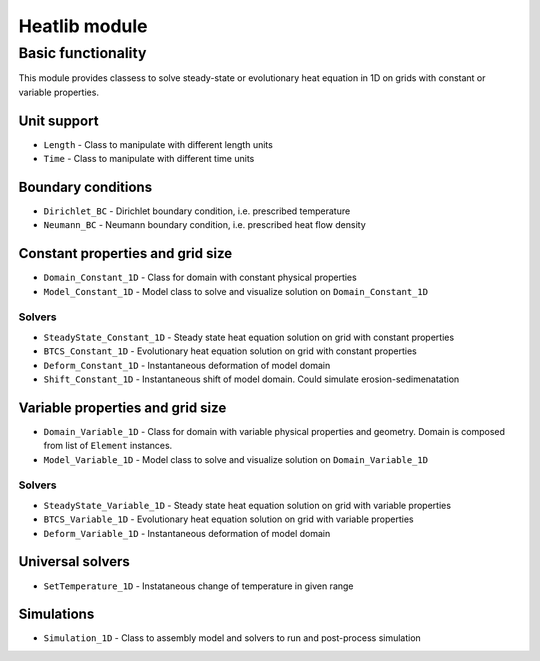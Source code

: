 ==============
Heatlib module
==============

Basic functionality
-------------------

This module provides classess to solve steady-state or evolutionary heat
equation in 1D on grids with constant or variable properties.

Unit support
~~~~~~~~~~~~

-  ``Length`` - Class to manipulate with different length units
-  ``Time`` - Class to manipulate with different time units

Boundary conditions
~~~~~~~~~~~~~~~~~~~

-  ``Dirichlet_BC`` - Dirichlet boundary condition, i.e. prescribed
   temperature
-  ``Neumann_BC`` - Neumann boundary condition, i.e. prescribed heat
   flow density

Constant properties and grid size
~~~~~~~~~~~~~~~~~~~~~~~~~~~~~~~~~

-  ``Domain_Constant_1D`` - Class for domain with constant physical
   properties
-  ``Model_Constant_1D`` - Model class to solve and visualize solution
   on ``Domain_Constant_1D``

Solvers
^^^^^^^

-  ``SteadyState_Constant_1D`` - Steady state heat equation solution on
   grid with constant properties
-  ``BTCS_Constant_1D`` - Evolutionary heat equation solution on grid
   with constant properties
-  ``Deform_Constant_1D`` - Instantaneous deformation of model domain
-  ``Shift_Constant_1D`` - Instantaneous shift of model domain. Could
   simulate erosion-sedimenatation

Variable properties and grid size
~~~~~~~~~~~~~~~~~~~~~~~~~~~~~~~~~

-  ``Domain_Variable_1D`` - Class for domain with variable physical
   properties and geometry. Domain is composed from list of ``Element``
   instances.
-  ``Model_Variable_1D`` - Model class to solve and visualize solution
   on ``Domain_Variable_1D``

.. _solvers-1:

Solvers
^^^^^^^

-  ``SteadyState_Variable_1D`` - Steady state heat equation solution on
   grid with variable properties
-  ``BTCS_Variable_1D`` - Evolutionary heat equation solution on grid
   with variable properties
-  ``Deform_Variable_1D`` - Instantaneous deformation of model domain

Universal solvers
~~~~~~~~~~~~~~~~~

-  ``SetTemperature_1D`` - Instataneous change of temperature in given
   range

Simulations
~~~~~~~~~~~

-  ``Simulation_1D`` - Class to assembly model and solvers to run and
   post-process simulation
